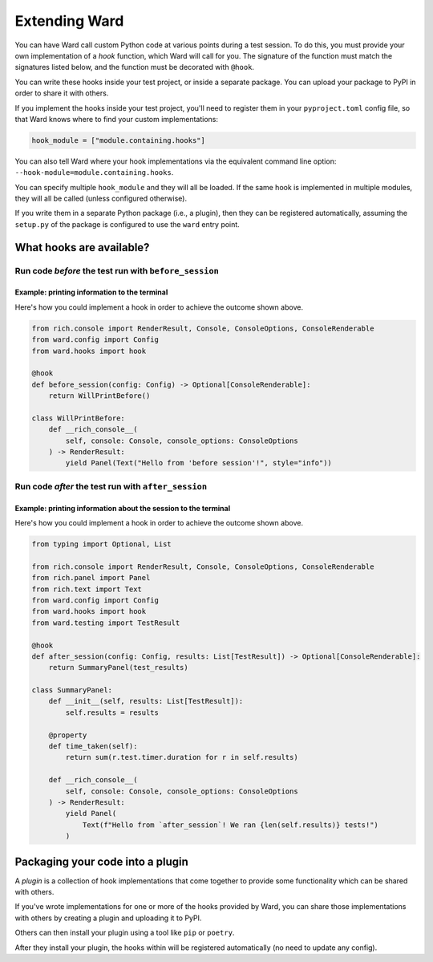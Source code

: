 .. _extending_ward:

Extending Ward
##############

You can have Ward call custom Python code at various points during a test session. To do this, you must provide your
own implementation of a *hook* function, which Ward will call for you. The signature of the function must match the
signatures listed below, and the function must be decorated with ``@hook``.

You can write these hooks inside your test project, or inside a separate package. You can upload your package to PyPI in
order to share it with others.

If you implement the hooks inside your test project, you'll need to register them in your ``pyproject.toml`` config file, so
that Ward knows where to find your custom implementations:

.. code-block:: toml

    hook_module = ["module.containing.hooks"]

You can also tell Ward where your hook implementations via the equivalent command line option: ``--hook-module=module.containing.hooks``.

You can specify multiple ``hook_module`` and they will all be loaded. If the same hook is implemented in multiple modules, they will all be called (unless configured otherwise).

If you write them in a separate Python package (i.e., a plugin), then they can be registered automatically, assuming the ``setup.py`` of the package
is configured to use the ``ward`` entry point.

What hooks are available?
*************************

Run code *before* the test run with ``before_session``
======================================================

.. automethod:: ward.hooks::SessionHooks.before_session

Example: printing information to the terminal
---------------------------------------------

.. image:: ../_static/plugins_printing_before.png
    :align: center
    :alt: Example of implementing before_session hook

Here's how you could implement a hook in order to achieve the outcome shown above.

.. code-block:: python

    from rich.console import RenderResult, Console, ConsoleOptions, ConsoleRenderable
    from ward.config import Config
    from ward.hooks import hook

    @hook
    def before_session(config: Config) -> Optional[ConsoleRenderable]:
        return WillPrintBefore()

    class WillPrintBefore:
        def __rich_console__(
            self, console: Console, console_options: ConsoleOptions
        ) -> RenderResult:
            yield Panel(Text("Hello from 'before session'!", style="info"))


Run code *after* the test run with ``after_session``
====================================================

.. automethod:: ward.hooks::SessionHooks.after_session

Example: printing information about the session to the terminal
---------------------------------------------------------------

.. image:: ../_static/plugins_printing_after_session.png
    :align: center
    :alt: Example of implementing after_session hook

Here's how you could implement a hook in order to achieve the outcome shown above.

.. code-block:: python

    from typing import Optional, List

    from rich.console import RenderResult, Console, ConsoleOptions, ConsoleRenderable
    from rich.panel import Panel
    from rich.text import Text
    from ward.config import Config
    from ward.hooks import hook
    from ward.testing import TestResult

    @hook
    def after_session(config: Config, results: List[TestResult]) -> Optional[ConsoleRenderable]:
        return SummaryPanel(test_results)

    class SummaryPanel:
        def __init__(self, results: List[TestResult]):
            self.results = results

        @property
        def time_taken(self):
            return sum(r.test.timer.duration for r in self.results)

        def __rich_console__(
            self, console: Console, console_options: ConsoleOptions
        ) -> RenderResult:
            yield Panel(
                Text(f"Hello from `after_session`! We ran {len(self.results)} tests!")
            )



Packaging your code into a plugin
*********************************

A *plugin* is a collection of hook implementations that come together to provide some functionality which can be shared with others.

If you've wrote implementations for one or more of the hooks provided by Ward, you can share those implementations
with others by creating a plugin and uploading it to PyPI.

Others can then install your plugin using a tool like ``pip`` or ``poetry``.

After they install your plugin, the hooks within will be registered automatically (no need to update any config).


